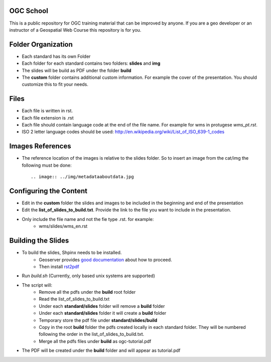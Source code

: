 OGC School
===========

This is a public repository for OGC training material that can be improved by anyone. If you are a geo developer or an instructor of a Geospatial Web Course this repository is for you.

Folder Organization
====================

- Each standard has its own Folder
- Each folder for each standard contains two folders: **slides** and **img**
- The slides will be build as PDF under the folder **build**
- The **custom** folder contains additional custom information. For example the cover of the presentation. You should customize this to fit your needs.

Files
======

- Each file is written in rst.
- Each file extension is .rst
- Each file should contain language code at the end of the file name. For example for wms in protugese *wms_pt.rst*. 
- ISO 2 letter language codes should be used: http://en.wikipedia.org/wiki/List_of_ISO_639-1_codes

Images References
===================

- The reference location of the images is relative to the slides folder. So to insert an image from the cat/img the following must be done::
      
      .. image:: ../img/metadataaboutdata.jpg

Configuring the Content
======================

- Edit in the **custom** folder the slides and images to be included in the beginning and end of the presentation
- Edit the **list_of_slides_to_build.txt**. Provide the link to the file you want to include in the presentation.
- Only include the file name and not the fie type .rst. for example:
   - wms/slides/wms_en.rst


Building the Slides
====================
- To build the slides, Shpinx needs to be installed.
   - Geoserver provides `good documentation <http://docs.geoserver.org/latest/en/docguide/install.html>`_ about how to proceed.
   - Then install `rst2pdf <http://rst2pdf.ralsina.com.ar>`_ 
- Run *build.sh* (Currently, only based unix systems are supported)
- The script will:
   - Remove all the pdfs under the **build** root folder
   - Read the  list_of_slides_to_build.txt
   - Under each **standard/slides** folder will remove a **build** folder
   - Under each **standard/slides** folder it will create a **build** folder
   - Temporary store the pdf file under **standard/slides/build**
   - Copy in the root **build** folder the pdfs created locally in each standard folder. They will be numbered following the order in the list_of_slides_to_build.txt.
   - Merge all the pdfs files under **build** as ogc-tutorial.pdf
- The PDF will be created under the **build** folder and will appear as tutorial.pdf



